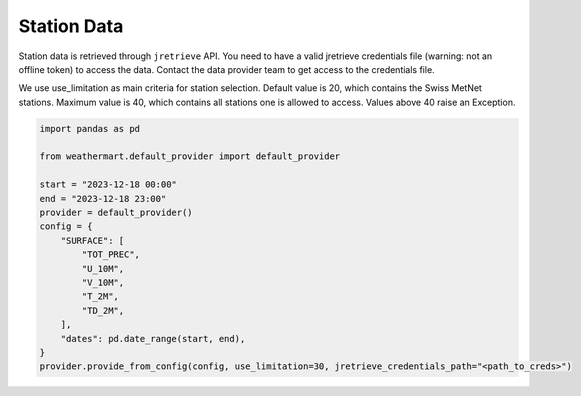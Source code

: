 Station Data
============
Station data is retrieved through ``jretrieve`` API.
You need to have a valid jretrieve credentials file (warning: not an offline token) to access the data.
Contact the data provider team to get access to the credentials file.

We use use_limitation as main criteria for station selection.
Default value is 20, which contains the Swiss MetNet stations.
Maximum value is 40, which contains all stations one is allowed to access.
Values above 40 raise an Exception.

.. code-block:: python

    import pandas as pd

    from weathermart.default_provider import default_provider

    start = "2023-12-18 00:00"
    end = "2023-12-18 23:00"
    provider = default_provider()
    config = {
        "SURFACE": [
            "TOT_PREC",
            "U_10M",
            "V_10M",
            "T_2M",
            "TD_2M",
        ],
        "dates": pd.date_range(start, end),
    }
    provider.provide_from_config(config, use_limitation=30, jretrieve_credentials_path="<path_to_creds>")


.. image:: ../_static/T_2M_station.png
    :width: 800
    :align: center
